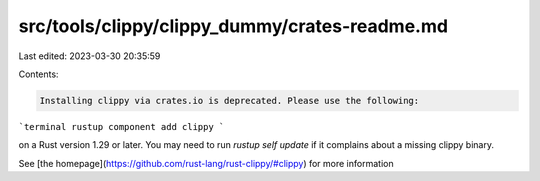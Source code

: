 src/tools/clippy/clippy_dummy/crates-readme.md
==============================================

Last edited: 2023-03-30 20:35:59

Contents:

.. code-block:: md

    Installing clippy via crates.io is deprecated. Please use the following:

```terminal
rustup component add clippy
```

on a Rust version 1.29 or later. You may need to run `rustup self update` if it complains about a missing clippy binary.

See [the homepage](https://github.com/rust-lang/rust-clippy/#clippy) for more information


